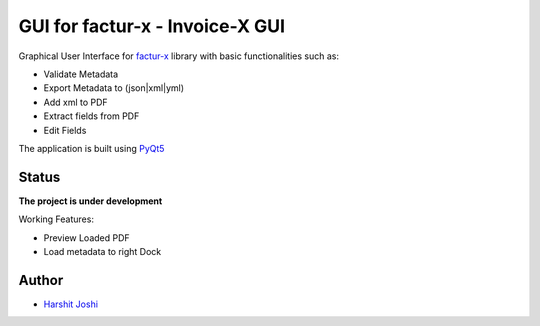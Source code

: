 GUI for factur-x - Invoice-X GUI
================================
Graphical User Interface for `factur-x <https://github.com/invoice-x/factur-x>`_ library with basic functionalities such as:

- Validate Metadata
- Export Metadata to (json|xml|yml)
- Add xml to PDF
- Extract fields from PDF
- Edit Fields

The application is built using `PyQt5 <https://www.riverbankcomputing.com/software/pyqt/intro>`_

Status
------

**The project is under development**

Working Features:

- Preview Loaded PDF
- Load metadata to right Dock

.. image:: Screenshot.png

Author
------
- `Harshit Joshi <https://github.com/duskybomb>`_
